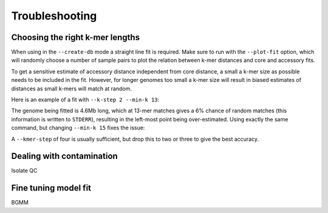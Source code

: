 Troubleshooting
===============

.. _kmer-length:

Choosing the right k-mer lengths
--------------------------------
When using in the ``--create-db`` mode a straight line fit is required. Make
sure to run with the ``--plot-fit`` option, which will randomly choose a number
of sample pairs to plot the relation between k-mer distances and core and
accessory fits.

To get a sensitive estimate of accessory distance independent from core
distance, a small a k-mer size as possible needs to be included in the fit.
However, for longer genomes too small a k-mer size will result in biased
estimates of distances as small k-mers will match at random.

Here is an example of a fit with ``--k-step 2 --min-k 13``:

.. image:: fit_example_wrong.png
   :alt:  A bad fit to k-mer distances
   :align: center

The genome being fitted is 4.6Mb long, which at 13-mer matches gives a 6%
chance of random matches (this information is written to ``STDERR``), resulting
in the left-most point being over-estimated. Using exactly the same command,
but changing ``--min-k 15`` fixes the issue:

.. image:: fit_example_fixed.png
   :alt:  A fixed fit to k-mer distances
   :align: center

A ``--kmer-step`` of four is usually sufficient, but drop this to two or three
to give the best accuracy.

Dealing with contamination
---------------------------
Isolate QC

Fine tuning model fit
---------------------
BGMM

